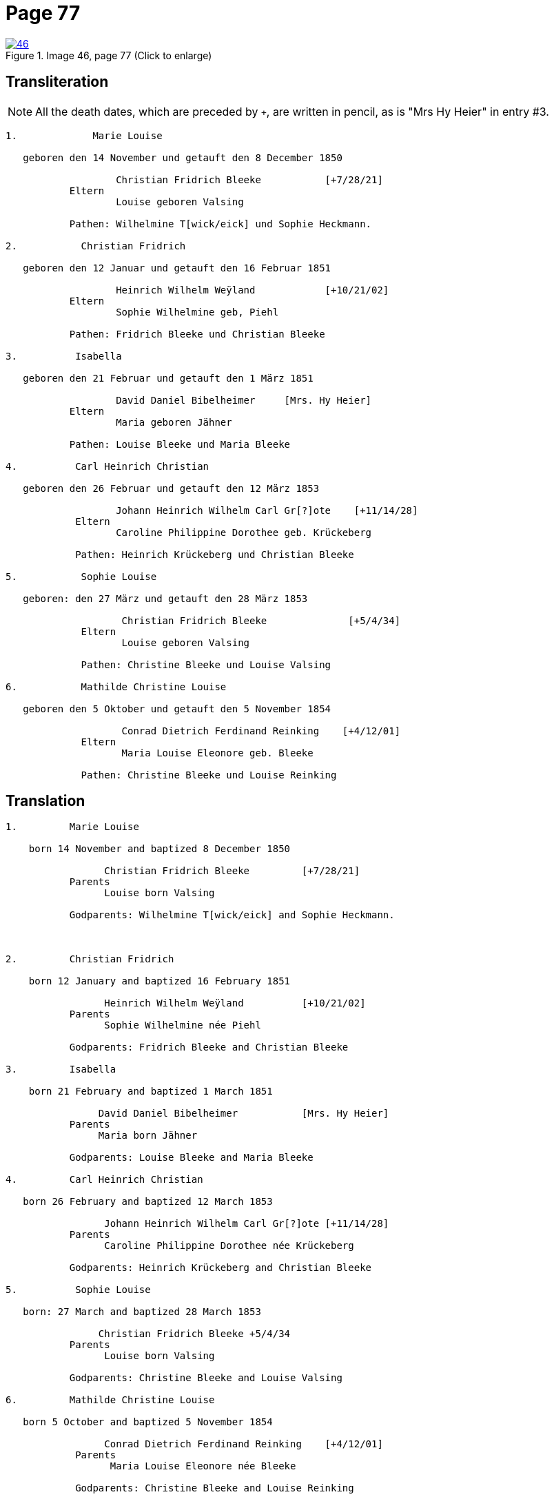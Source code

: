 = Page 77
:page-role: doc-width

image::46.jpg[align=left,title='Image 46, page 77 (Click to enlarge)',link=self]

== Transliteration

[NOTE]
====
All the death dates, which are preceded by `+`, are written in pencil, as is
"Mrs Hy Heier" in entry #3.
====

[role="literal-narrow"]
....

1.             Marie Louise

   geboren den 14 November und getauft den 8 December 1850

                   Christian Fridrich Bleeke           [+7/28/21]   
           Eltern
                   Louise geboren Valsing

           Pathen: Wilhelmine T[wick/eick] und Sophie Heckmann.

2.           Christian Fridrich

   geboren den 12 Januar und getauft den 16 Februar 1851
                   
                   Heinrich Wilhelm Weÿland            [+10/21/02]   
           Eltern
                   Sophie Wilhelmine geb, Piehl 

           Pathen: Fridrich Bleeke und Christian Bleeke

3.          Isabella

   geboren den 21 Februar und getauft den 1 März 1851
                   
                   David Daniel Bibelheimer     [Mrs. Hy Heier] 
           Eltern
                   Maria geboren Jähner 

           Pathen: Louise Bleeke und Maria Bleeke

4.          Carl Heinrich Christian

   geboren den 26 Februar und getauft den 12 März 1853

                   Johann Heinrich Wilhelm Carl Gr[?]ote    [+11/14/28] 
            Eltern
                   Caroline Philippine Dorothee geb. Krückeberg

            Pathen: Heinrich Krückeberg und Christian Bleeke

5.           Sophie Louise

   geboren: den 27 März und getauft den 28 März 1853

                    Christian Fridrich Bleeke              [+5/4/34] 
             Eltern
                    Louise geboren Valsing

             Pathen: Christine Bleeke und Louise Valsing 

6.           Mathilde Christine Louise

   geboren den 5 Oktober und getauft den 5 November 1854

                    Conrad Dietrich Ferdinand Reinking    [+4/12/01]
             Eltern
                    Maria Louise Eleonore geb. Bleeke

             Pathen: Christine Bleeke und Louise Reinking
....

== Translation
 

[role="literal-narrow"]
....
1.         Marie Louise

    born 14 November and baptized 8 December 1850

                 Christian Fridrich Bleeke         [+7/28/21]  
           Parents
                 Louise born Valsing

           Godparents: Wilhelmine T[wick/eick] and Sophie Heckmann.



2.         Christian Fridrich

    born 12 January and baptized 16 February 1851

                 Heinrich Wilhelm Weÿland          [+10/21/02]  
           Parents
                 Sophie Wilhelmine née Piehl

           Godparents: Fridrich Bleeke and Christian Bleeke

3.         Isabella

    born 21 February and baptized 1 March 1851

                David Daniel Bibelheimer           [Mrs. Hy Heier] 
           Parents
                Maria born Jähner

           Godparents: Louise Bleeke and Maria Bleeke

4.         Carl Heinrich Christian

   born 26 February and baptized 12 March 1853

                 Johann Heinrich Wilhelm Carl Gr[?]ote [+11/14/28] 
           Parents
                 Caroline Philippine Dorothee née Krückeberg

           Godparents: Heinrich Krückeberg and Christian Bleeke

5.          Sophie Louise

   born: 27 March and baptized 28 March 1853

                Christian Fridrich Bleeke +5/4/34 
           Parents
                 Louise born Valsing

           Godparents: Christine Bleeke and Louise Valsing

6.         Mathilde Christine Louise

   born 5 October and baptized 5 November 1854

                 Conrad Dietrich Ferdinand Reinking    [+4/12/01] 
            Parents
                  Maria Louise Eleonore née Bleeke

            Godparents: Christine Bleeke and Louise Reinking
....


[bibliography]
== Citation

* [[[image46]]] "Immanuel Lutheran Church, Decatur, Indiana, Kichenbuch digital image repository", personally obtained from the church, Image 46 of 242
